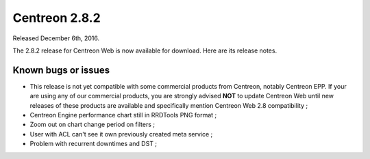 ##############
Centreon 2.8.2
##############

Released December 6th, 2016.

The 2.8.2 release for Centreon Web is now available for download. Here are its release notes.

Known bugs or issues
--------------------

* This release is not yet compatible with some commercial products
  from Centreon, notably Centreon EPP. If your are using any of our
  commercial products, you are strongly advised **NOT** to update
  Centreon Web until new releases of these products are available and
  specifically mention Centreon Web 2.8 compatibility ;
* Centreon Engine performance chart still in RRDTools PNG format ;
* Zoom out on chart change period on filters ;
* User with ACL can't see it own previously created meta service ;
* Problem with recurrent downtimes and DST ;
